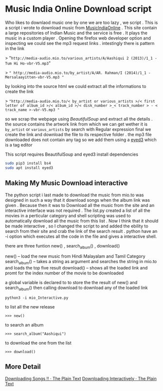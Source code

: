 * Music India Online Download script

Who likes to downlaod music one by one we are too lazy , we script . This is a script i wrote to download music from [[http://mio.to/][MusicIndiaOnline]] . 
This site contain a large repositories of Indian Music and the service is free . It plays the music in a custom player . 
Opening the firefox web developer option and inspecting we could see the mp3 request links . intestingly there is pattern in the link

> "~http://media-audio.mio.to/various_artists/A/Aashiqui 2 (2013)/1_1 - Tum Hi Ho-vbr-V5.mp3~"

>  ~" http://media-audio.mio.to/by_artist/A/AR. Rahman/I (2014)/1_1 - Mersalaayitten-vbr-V5.mp3 "~

by looking into the source html we could extract all the informations to create the link

> ~"http://media-audio.mio.to/< by_artist or various_artists >/< first letter of album_id >/< album_id >/< disk_number >_< track_number > - < track_name >-vbr-V5.mp3 "~

so we scrap the webpage using [[ https://www.crummy.com/software/BeautifulSoup/bs4/doc/ ][BeautifulSoup]] and extract all the details . the source contains the artwork link from which we can get
wether it is ~by_artist~ or ~various_artists~ by search with Regular expression final we create the link and download the file to its 
respective folder . the mp3 file downloaded does not contain any tag so we add them using a [[http://eyed3.nicfit.net/][eyed3]] which is a tag editor

This script requires BeautifulSoup and eyed3
install dependencies

#+BEGIN_SRC sh
sudo pip3 install bs4
sudo apt install eyed3
#+END_SRC


** Making My Music Download interactive

The python script i last made to download the music from mio.to was designed in such a way that it download songs when the album link
was given . Because then it was to Download all the music from the site and an interactive interface was not required .
The list.py created a list of all the movies in a perticular category and shell scripting was used to automatically download
all the music from this list . Now I think that it should be made interactive , so  I changed the script to and added the ebility 
to search from their site and crab the link of the search result . python have an -i option which executes all the code in the file
and gives a interactive shell.  

there are three funtion new() , search_album() , download()

new() -- load the new music from Hindi Malayalam and Tamil Category
search_album() -- takes a string as argument and searches the string in mio.to and loads the top five result 
download()  -- shows all the loaded link and promt for the index number of the movie to be downloaded

a global variable is declared to to store the the result of new() and search_album() then calling 
download to download any of the loaded link

#+BEGIN_SRC 
python3 -i mio_Interactive.py
#+END_SRC

to list all the new release 

#+BEGIN_EXAMPLE
>>> new()
#+END_EXAMPLE

to search an album 
#+BEGIN_EXAMPLE
>>> search_album("Aashiqui")
#+END_EXAMPLE

to download the one from the list
#+BEGIN_EXAMPLE
>>> download()
#+END_EXAMPLE

** More Detail

[[https://vishnudevtj.github.io/notes/mio][Downloading Songs !! · The Plain Text]]
[[https://vishnudevtj.github.io/notes/downloading-interactively][Downloading Interactively · The Plain Text]]

